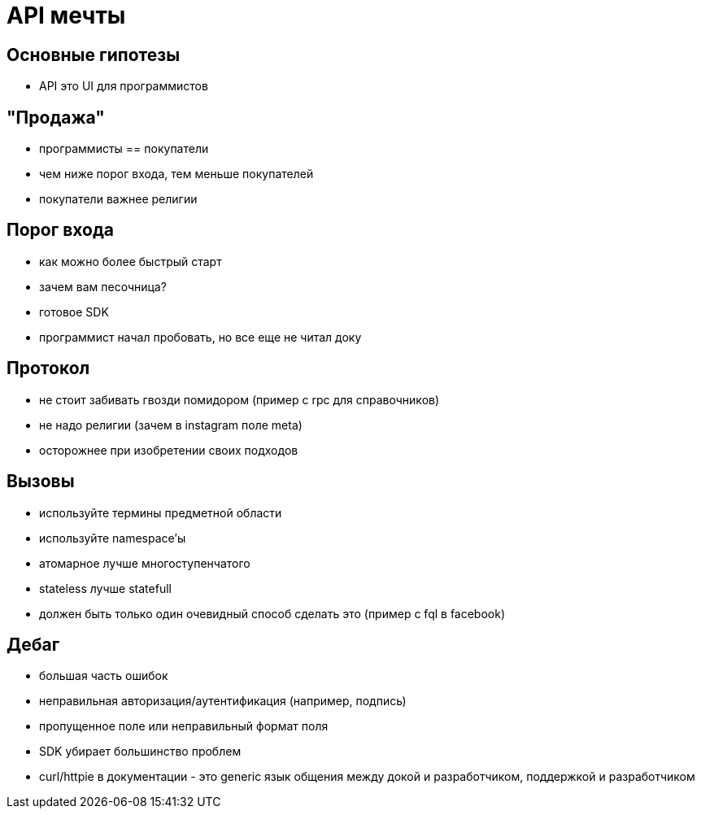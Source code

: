 # API мечты

## Основные гипотезы

 - API это UI для программистов

## "Продажа"

 - программисты == покупатели
 - чем ниже порог входа, тем меньше покупателей
 - покупатели важнее религии
 
## Порог входа

 - как можно более быстрый старт
 - зачем вам песочница?
 - готовое SDK
 - программист начал пробовать, но все еще не читал доку
 
## Протокол

 - не стоит забивать гвозди помидором (пример с rpc для справочников)
 - не надо религии (зачем в instagram поле meta)
 - осторожнее при изобретении своих подходов
 
## Вызовы

 - используйте термины предметной области
 - используйте namespace'ы
 - атомарное лучше многоступенчатого
 - stateless лучше statefull
 - должен быть только один очевидный способ сделать это (пример с fql в facebook)
 
## Дебаг

 - большая часть ошибок
   - неправильная авторизация/аутентификация (например, подпись)
   - пропущенное поле или неправильный формат поля
   
 - SDK убирает большинство проблем
 - curl/httpie в документации - это generic язык общения между докой и разработчиком, поддержкой и разработчиком
